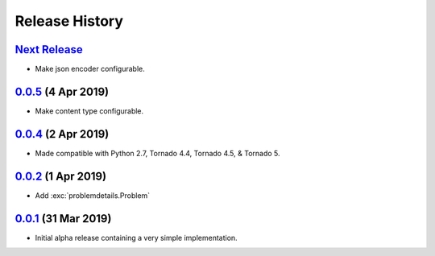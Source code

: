 Release History
===============

`Next Release`_
---------------
- Make json encoder configurable.

`0.0.5`_ (4 Apr 2019)
---------------------
- Make content type configurable.

`0.0.4`_ (2 Apr 2019)
---------------------
- Made compatible with Python 2.7, Tornado 4.4, Tornado 4.5, & Tornado 5.

`0.0.2`_ (1 Apr 2019)
---------------------
- Add :exc:`problemdetails.Problem`

`0.0.1`_ (31 Mar 2019)
----------------------
- Initial alpha release containing a very simple implementation.

.. _Next Release: https://github.com/dave-shawley/tornado-problem-details/compare/0.0.5...master
.. _0.0.5: https://github.com/dave-shawley/tornado-problem-details/compare/0.0.4...0.0.5
.. _0.0.4: https://github.com/dave-shawley/tornado-problem-details/compare/0.0.2...0.0.4
.. _0.0.2: https://github.com/dave-shawley/tornado-problem-details/compare/0.0.1...0.0.2
.. _0.0.1: https://github.com/dave-shawley/tornado-problem-details/compare/0.0.0...0.0.1
